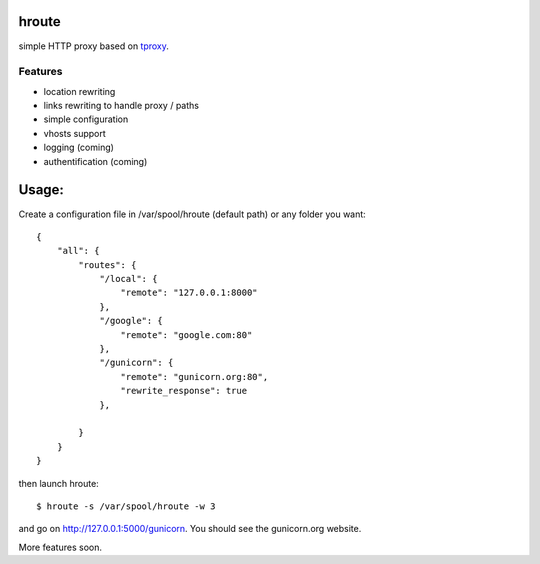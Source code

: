 hroute
------

simple HTTP proxy based on `tproxy <http://github.com/benoitc/tproxy>`_. 

Features
++++++++

- location rewriting
- links rewriting to handle proxy / paths
- simple configuration
- vhosts support
- logging (coming)
- authentification (coming)


Usage:
------

Create a configuration file in /var/spool/hroute (default path) or any
folder you want::

    {
        "all": {
            "routes": {
                "/local": {
                    "remote": "127.0.0.1:8000"
                },
                "/google": {
                    "remote": "google.com:80"
                },
                "/gunicorn": {
                    "remote": "gunicorn.org:80",
                    "rewrite_response": true
                },

            }
        }
    }


then launch hroute::

    $ hroute -s /var/spool/hroute -w 3

and go on `http://127.0.0.1:5000/gunicorn <http://127.0.0.1:5000/gunicorn>`_. You should see the gunicorn.org website.


More features soon.

